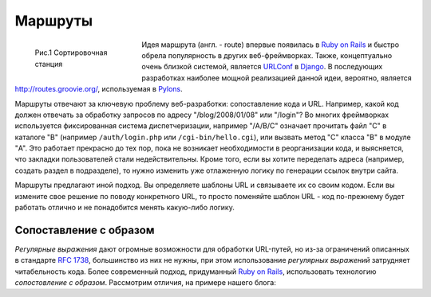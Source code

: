 Маршруты
========

.. seealso::

   * http://restas.lisper.ru/ru/manual/routes.html

.. figure:: /_static/web/routes4.jpg
   :align: left
   :figwidth: 200px

   Рис.1 Сортировочная станция

Идея маршрута (англ. - route) впервые появилась в |rails|_ и быстро обрела популярность в других веб-фреймворках. Также, концептуально очень близкой системой, является `URLConf <http://docs.djangoproject.com/en/dev/topics/http/urls/>`_ в `Django <http://www.djangoproject.com/>`_. В последующих разработках наиболее мощной реализацией данной идеи, вероятно, является http://routes.groovie.org/, используемая в `Pylons <http://docs.pylonsproject.org/en/latest/>`_.

Маршруты отвечают за ключевую проблему веб-разработки: сопоставление кода и URL. Например, какой код должен отвечать за обработку запросов по адресу "/blog/2008/01/08" или "/login"? Во многих фреймворках используется фиксированная система диспетчеризации, например "/A/B/C" означает прочитать файл "C" в каталоге "B" (например ``/auth/login.php`` или ``/cgi-bin/hello.cgi``), или вызвать метод "С" класса "B" в модуле "A". Это работает прекрасно до тех пор, пока не возникает необходимости в реорганизации кода, и выясняется, что закладки пользователей стали недействительны. Кроме того, если вы хотите переделать адреса (например, создать раздел в подразделе), то нужно изменить уже отлаженную логику по генерации ссылок внутри сайта.

Маршруты предлагают иной подход. Вы определяете шаблоны URL и связываете их со своим кодом. Если вы измените свое решение по поводу конкретного URL, то просто поменяйте шаблон URL - код по-прежнему будет работать отлично и не понадобится менять какую-либо логику.

.. raw:: html

   <br clear="both"/>

Сопоставление с образом
-----------------------

.. seealso::

   * `Сопоставление с образом <https://ru.wikipedia.org/wiki/Сопоставление_с_образцом>`_
   * `Ryby on Rails -> Routes <http://guides.rubyonrails.org/routing.html>`_
   * `Python -> Routes <https://routes.readthedocs.org/en/latest/>`_

`Регулярные выражения` дают огромные возможности для обработки URL-путей, но из-за ограничений описанных в стандарте `RFC 1738 <https://tools.ietf.org/html/rfc1738>`_, большинство из них не нужны, при этом использование `регулярных выражений` затрудняет читабельность кода. Более современный подход, придуманный |rails|_, использовать технологию `сопостовление с образом`. Рассмотрим отличия, на примере нашего блога:

.. links
.. |rails| replace:: Ruby on Rails
.. _rails: http://rubyonrails.org/
